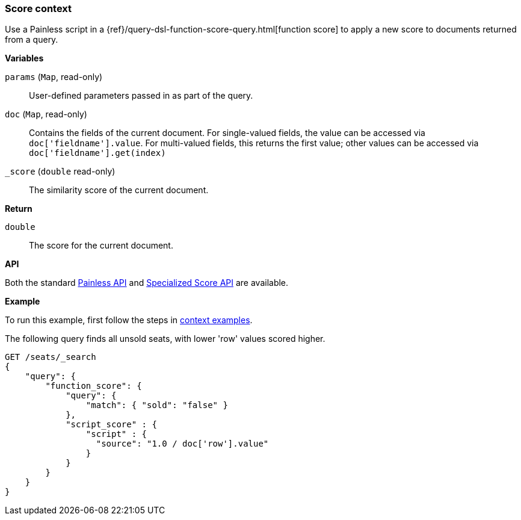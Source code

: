 [[painless-score-context]]
=== Score context

Use a Painless script in a
{ref}/query-dsl-function-score-query.html[function score] to apply a new
score to documents returned from a query.

*Variables*

`params` (`Map`, read-only)::
        User-defined parameters passed in as part of the query.

`doc` (`Map`, read-only)::
        Contains the fields of the current document.  For single-valued fields,
        the value can be accessed via `doc['fieldname'].value`.  For multi-valued
        fields, this returns the first value; other values can be accessed
        via `doc['fieldname'].get(index)`

`_score` (`double` read-only)::
        The similarity score of the current document.

*Return*

`double`::
        The score for the current document.

*API*

Both the standard <<painless-api-reference-shared, Painless API>> and
<<painless-api-reference-score, Specialized Score API>> are available.

*Example*

To run this example, first follow the steps in
<<painless-context-examples, context examples>>.

The following query finds all unsold seats, with lower 'row' values
scored higher.

[source,js]
--------------------------------------------------
GET /seats/_search
{
    "query": {
        "function_score": {
            "query": {
                "match": { "sold": "false" }
            },
            "script_score" : {
                "script" : {
                  "source": "1.0 / doc['row'].value"
                }
            }
        }
    }
}
--------------------------------------------------
// CONSOLE
// TEST[setup:seats]